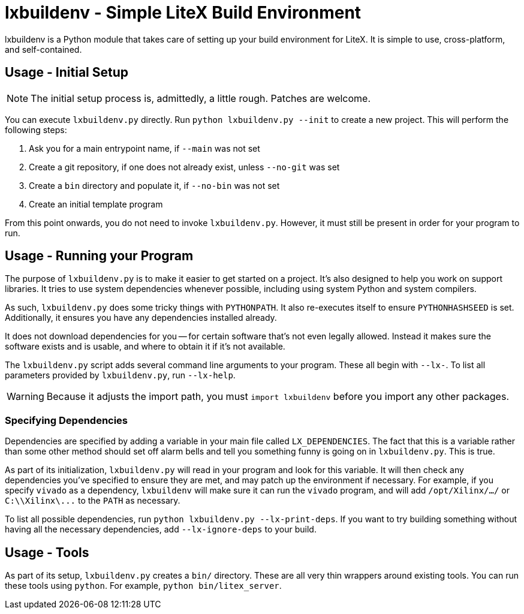 :toc:
:toc-placement!:
ifdef::env-github[]
:tip-caption: :bulb:
:note-caption: :information_source:
:important-caption: :heavy_exclamation_mark:
:caution-caption: :fire:
:warning-caption: :warning:
endif::[]

# lxbuildenv - Simple LiteX Build Environment

lxbuildenv is a Python module that takes care of setting up your build environment for LiteX.  It is simple to use, cross-platform, and self-contained.

## Usage - Initial Setup

NOTE: The initial setup process is, admittedly, a little rough.  Patches are welcome.

You can execute `lxbuildenv.py` directly.  Run `python lxbuildenv.py --init` to create a new project.  This will perform the following steps:

1. Ask you for a main entrypoint name, if `--main` was not set
1. Create a git repository, if one does not already exist, unless `--no-git` was set
1. Create a `bin` directory and populate it, if `--no-bin` was not set
1. Create an initial template program

From this point onwards, you do not need to invoke `lxbuildenv.py`.  However, it must still be present in order for your program to run.

## Usage - Running your Program

The purpose of `lxbuildenv.py` is to make it easier to get started on a project.  It's also designed to help you work on support libraries.  It tries to use system dependencies whenever possible, including using system Python and system compilers.

As such, `lxbuildenv.py` does some tricky things with `PYTHONPATH`.  It also re-executes itself to ensure `PYTHONHASHSEED` is set.  Additionally, it ensures you have any dependencies installed already.

It does not download dependencies for you -- for certain software that's not even legally allowed.  Instead it makes sure the software exists and is usable, and where to obtain it if it's not available.

The `lxbuildenv.py` script adds several command line arguments to your program.  These all begin with `--lx-`.  To list all parameters provided by `lxbuildenv.py`, run `--lx-help`.

WARNING: Because it adjusts the import path, you must `import lxbuildenv` before you import any other packages.

### Specifying Dependencies

Dependencies are specified by adding a variable in your main file called `LX_DEPENDENCIES`.  The fact that this is a variable rather than some other method should set off alarm bells and tell you something funny is going on in `lxbuildenv.py`.  This is true.

As part of its initialization, `lxbuildenv.py` will read in your program and look for this variable.  It will then check any dependencies you've specified to ensure they are met, and may patch up the environment if necessary.  For example, if you specify `vivado` as a dependency, `lxbuildenv` will make sure it can run the `vivado` program, and will add `/opt/Xilinx/.../` or `C:\\Xilinx\\...` to the `PATH` as necessary.

To list all possible dependencies, run `python lxbuildenv.py --lx-print-deps`.  If you want to try building something without having all the necessary dependencies, add `--lx-ignore-deps` to your build.

## Usage - Tools

As part of its setup, `lxbuildenv.py` creates a `bin/` directory.  These are all very thin wrappers around existing tools.  You can run these tools using `python`.  For example, `python bin/litex_server`.